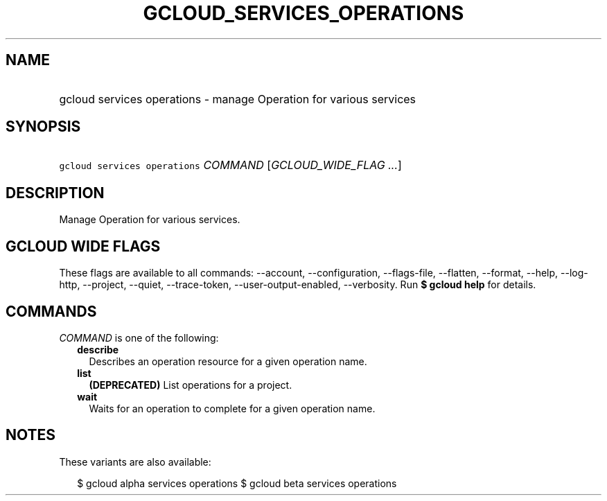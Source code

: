 
.TH "GCLOUD_SERVICES_OPERATIONS" 1



.SH "NAME"
.HP
gcloud services operations \- manage Operation for various services



.SH "SYNOPSIS"
.HP
\f5gcloud services operations\fR \fICOMMAND\fR [\fIGCLOUD_WIDE_FLAG\ ...\fR]



.SH "DESCRIPTION"

Manage Operation for various services.



.SH "GCLOUD WIDE FLAGS"

These flags are available to all commands: \-\-account, \-\-configuration,
\-\-flags\-file, \-\-flatten, \-\-format, \-\-help, \-\-log\-http, \-\-project,
\-\-quiet, \-\-trace\-token, \-\-user\-output\-enabled, \-\-verbosity. Run \fB$
gcloud help\fR for details.



.SH "COMMANDS"

\f5\fICOMMAND\fR\fR is one of the following:

.RS 2m
.TP 2m
\fBdescribe\fR
Describes an operation resource for a given operation name.

.TP 2m
\fBlist\fR
\fB(DEPRECATED)\fR List operations for a project.

.TP 2m
\fBwait\fR
Waits for an operation to complete for a given operation name.


.RE
.sp

.SH "NOTES"

These variants are also available:

.RS 2m
$ gcloud alpha services operations
$ gcloud beta services operations
.RE

